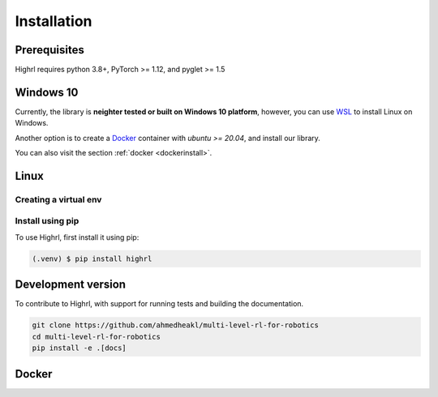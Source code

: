 Installation
============

Prerequisites
-------------

Highrl requires python 3.8+, PyTorch >= 1.12, and pyglet >= 1.5

Windows 10
----------

Currently, the library is **neighter tested or built on Windows 10 platform**, however,
you can use `WSL <https://learn.microsoft.com/en-us/windows/wsl/install>`_ to install Linux on Windows.

Another option is to create a `Docker <https://www.docker.com/>`_ container with *ubuntu >= 20.04*, and install our
library.

You can also visit the section :ref:`docker <dockerinstall>`.

Linux
-----

Creating a virtual env
~~~~~~~~~~~~~~~~~~~~~~


Install using pip
~~~~~~~~~~~~~~~~~

To use Highrl, first install it using pip:

.. code-block:: console

   (.venv) $ pip install highrl


.. _dockerinstall:

Development version
-------------------

To contribute to Highrl, with support for running tests and building the documentation.

.. code-block:: bash

    git clone https://github.com/ahmedheakl/multi-level-rl-for-robotics
    cd multi-level-rl-for-robotics
    pip install -e .[docs]

Docker
------